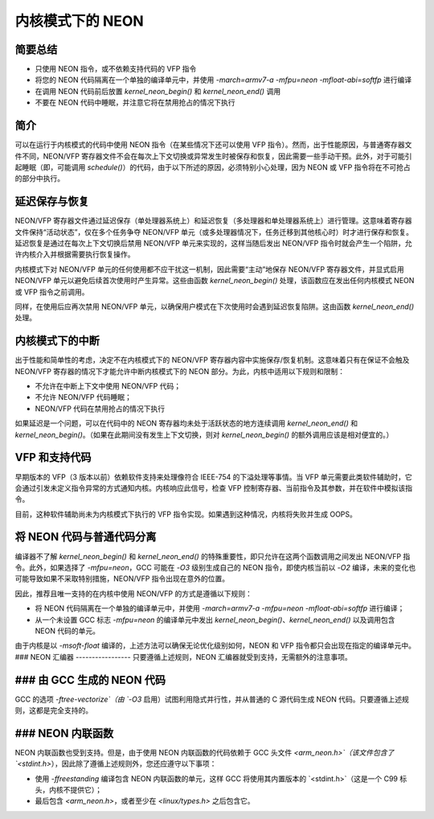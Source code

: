 ================
内核模式下的 NEON
================

简要总结
-------------
* 只使用 NEON 指令，或不依赖支持代码的 VFP 指令
* 将您的 NEON 代码隔离在一个单独的编译单元中，并使用 `-march=armv7-a -mfpu=neon -mfloat-abi=softfp` 进行编译
* 在调用 NEON 代码前后放置 `kernel_neon_begin()` 和 `kernel_neon_end()` 调用
* 不要在 NEON 代码中睡眠，并注意它将在禁用抢占的情况下执行

简介
------------
可以在运行于内核模式的代码中使用 NEON 指令（在某些情况下还可以使用 VFP 指令）。然而，出于性能原因，与普通寄存器文件不同，NEON/VFP 寄存器文件不会在每次上下文切换或异常发生时被保存和恢复，因此需要一些手动干预。此外，对于可能引起睡眠（即，可能调用 `schedule()`）的代码，由于以下所述的原因，必须特别小心处理，因为 NEON 或 VFP 指令将在不可抢占的部分中执行。

延迟保存与恢复
-------------------------
NEON/VFP 寄存器文件通过延迟保存（单处理器系统上）和延迟恢复（多处理器和单处理器系统上）进行管理。这意味着寄存器文件保持“活动状态”，仅在多个任务争夺 NEON/VFP 单元（或多处理器情况下，任务迁移到其他核心时）时才进行保存和恢复。延迟恢复是通过在每次上下文切换后禁用 NEON/VFP 单元来实现的，这样当随后发出 NEON/VFP 指令时就会产生一个陷阱，允许内核介入并根据需要执行恢复操作。

内核模式下对 NEON/VFP 单元的任何使用都不应干扰这一机制，因此需要“主动”地保存 NEON/VFP 寄存器文件，并显式启用 NEON/VFP 单元以避免后续首次使用时产生异常。这些由函数 `kernel_neon_begin()` 处理，该函数应在发出任何内核模式 NEON 或 VFP 指令之前调用。

同样，在使用后应再次禁用 NEON/VFP 单元，以确保用户模式在下次使用时会遇到延迟恢复陷阱。这由函数 `kernel_neon_end()` 处理。

内核模式下的中断
----------------------------
出于性能和简单性的考虑，决定不在内核模式下的 NEON/VFP 寄存器内容中实施保存/恢复机制。这意味着只有在保证不会触及 NEON/VFP 寄存器的情况下才能允许中断内核模式下的 NEON 部分。为此，内核中适用以下规则和限制：

* 不允许在中断上下文中使用 NEON/VFP 代码；
* 不允许 NEON/VFP 代码睡眠；
* NEON/VFP 代码在禁用抢占的情况下执行

如果延迟是一个问题，可以在代码中的 NEON 寄存器均未处于活跃状态的地方连续调用 `kernel_neon_end()` 和 `kernel_neon_begin()`。（如果在此期间没有发生上下文切换，则对 `kernel_neon_begin()` 的额外调用应该是相对便宜的。）

VFP 和支持代码
--------------------
早期版本的 VFP（3 版本以前）依赖软件支持来处理像符合 IEEE-754 的下溢处理等事情。当 VFP 单元需要此类软件辅助时，它会通过引发未定义指令异常的方式通知内核。内核响应此信号，检查 VFP 控制寄存器、当前指令及其参数，并在软件中模拟该指令。

目前，这种软件辅助尚未为内核模式下执行的 VFP 指令实现。如果遇到这种情况，内核将失败并生成 OOPS。

将 NEON 代码与普通代码分离
---------------------------------------
编译器不了解 `kernel_neon_begin()` 和 `kernel_neon_end()` 的特殊重要性，即只允许在这两个函数调用之间发出 NEON/VFP 指令。此外，如果选择了 `-mfpu=neon`，GCC 可能在 `-O3` 级别生成自己的 NEON 指令，即使内核当前以 `-O2` 编译，未来的变化也可能导致如果不采取特别措施，NEON/VFP 指令出现在意外的位置。

因此，推荐且唯一支持的在内核中使用 NEON/VFP 的方式是遵循以下规则：

* 将 NEON 代码隔离在一个单独的编译单元中，并使用 `-march=armv7-a -mfpu=neon -mfloat-abi=softfp` 进行编译；
* 从一个未设置 GCC 标志 `-mfpu=neon` 的编译单元中发出 `kernel_neon_begin()`、`kernel_neon_end()` 以及调用包含 NEON 代码的单元。

由于内核是以 `-msoft-float` 编译的，上述方法可以确保无论优化级别如何，NEON 和 VFP 指令都只会出现在指定的编译单元中。
### NEON 汇编器
-----------------
只要遵循上述规则，NEON 汇编器就受到支持，无需额外的注意事项。

### 由 GCC 生成的 NEON 代码
-----------------------------
GCC 的选项 `-ftree-vectorize`（由 `-O3` 启用）试图利用隐式并行性，并从普通的 C 源代码生成 NEON 代码。只要遵循上述规则，这都是完全支持的。

### NEON 内联函数
-------------------
NEON 内联函数也受到支持。但是，由于使用 NEON 内联函数的代码依赖于 GCC 头文件 `<arm_neon.h>`（该文件包含了 `<stdint.h>`），因此除了遵循上述规则外，您还应遵守以下事项：

* 使用 `-ffreestanding` 编译包含 NEON 内联函数的单元，这样 GCC 将使用其内置版本的 `<stdint.h>`（这是一个 C99 标头，内核不提供它）；
* 最后包含 `<arm_neon.h>`，或者至少在 `<linux/types.h>` 之后包含它。
